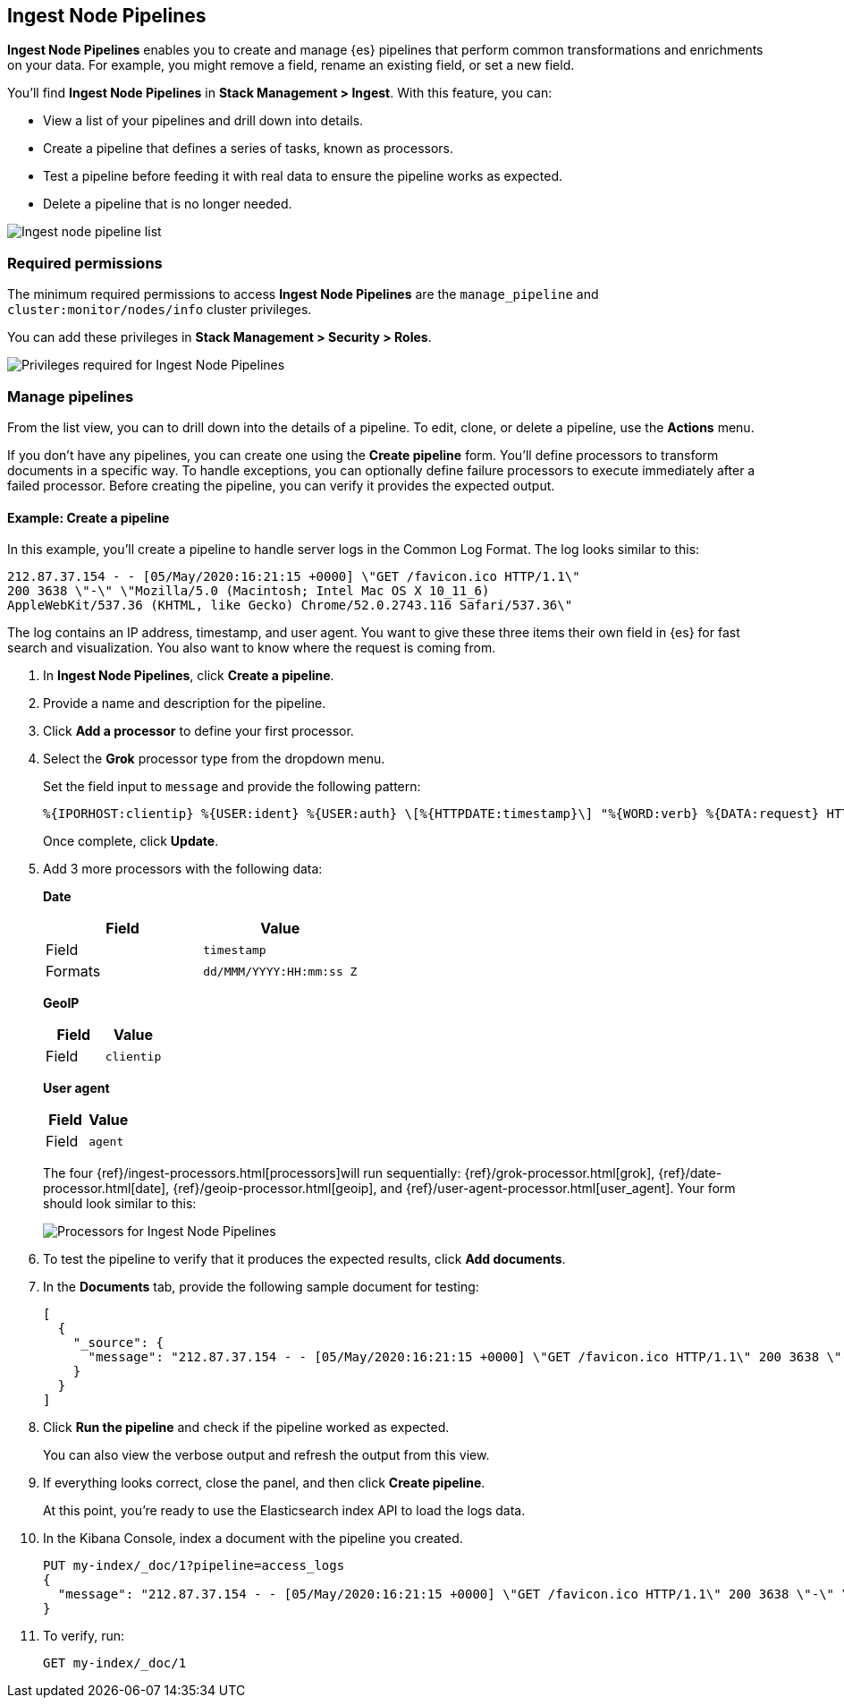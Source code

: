 [role="xpack"]
[[ingest-node-pipelines]]
== Ingest Node Pipelines

*Ingest Node Pipelines* enables you to create and manage {es}
pipelines that perform common transformations and
enrichments on your data.  For example, you might remove a field,
rename an existing field, or set a new field.

You’ll find *Ingest Node Pipelines* in *Stack Management > Ingest*. With this feature, you can:

* View a list of your pipelines and drill down into details.
* Create a pipeline that defines a series of tasks, known as processors.
* Test a pipeline before feeding it with real data to ensure the pipeline works as expected.
* Delete a pipeline that is no longer needed.

[role="screenshot"]
image:management/ingest-pipelines/images/ingest-pipeline-list.png["Ingest node pipeline list"]

[float]
=== Required permissions

The minimum required permissions to access *Ingest Node Pipelines* are
the `manage_pipeline` and `cluster:monitor/nodes/info` cluster privileges.

You can add these privileges in *Stack Management > Security > Roles*.

[role="screenshot"]
image:management/ingest-pipelines/images/ingest-pipeline-privileges.png["Privileges required for Ingest Node Pipelines"]

[float]
[[ingest-node-pipelines-manage]]
=== Manage pipelines

From the list view, you can to drill down into the details of a pipeline.
To
edit, clone, or delete a pipeline, use the *Actions* menu.

If you don’t have any pipelines, you can create one using the
*Create pipeline* form.  You’ll define processors to transform documents
in a specific way. To handle exceptions, you can optionally define
failure processors to execute immediately after a failed processor.
Before creating the pipeline, you can verify it provides the expected output.

[float]
[[ingest-node-pipelines-example]]
==== Example:  Create a pipeline

In this example, you’ll create a pipeline to handle server logs in the
Common Log Format. The log looks similar to this:

[source,js]
----------------------------------
212.87.37.154 - - [05/May/2020:16:21:15 +0000] \"GET /favicon.ico HTTP/1.1\"
200 3638 \"-\" \"Mozilla/5.0 (Macintosh; Intel Mac OS X 10_11_6)
AppleWebKit/537.36 (KHTML, like Gecko) Chrome/52.0.2743.116 Safari/537.36\"
----------------------------------

The log contains an IP address, timestamp, and user agent. You want to give
these three items their own field in {es} for fast search and visualization.
You also want to know where the request is coming from.

. In *Ingest Node Pipelines*, click *Create a pipeline*.
. Provide a name and description for the pipeline.
. Click *Add a processor* to define your first processor.
. Select the *Grok* processor type from the dropdown menu.
+
Set the field input to `message` and provide the following pattern:
+
[source,js]
----------------------------------
%{IPORHOST:clientip} %{USER:ident} %{USER:auth} \[%{HTTPDATE:timestamp}\] "%{WORD:verb} %{DATA:request} HTTP/%{NUMBER:httpversion}" %{NUMBER:response:int} (?:-|%{NUMBER:bytes:int}) %{QS:referrer} %{QS:agent}
----------------------------------
+
Once complete, click *Update*.
. Add 3 more processors with the following data:
+
*Date*
+
|===
|*Field* |*Value*

|Field
|`timestamp`

|Formats
|`dd/MMM/YYYY:HH:mm:ss Z`

|===
+
*GeoIP*
+
|===
|*Field* |*Value*

|Field
|`clientip`

|===
+
*User agent*
+
|===
|*Field* |*Value*

|Field
|`agent`

|===
+
The four {ref}/ingest-processors.html[processors]will run sequentially:
{ref}/grok-processor.html[grok], {ref}/date-processor.html[date],
{ref}/geoip-processor.html[geoip], and {ref}/user-agent-processor.html[user_agent].
Your form should look similar to this:
+
[role="screenshot"]
image:management/ingest-pipelines/images/ingest-pipeline-processor.png["Processors for Ingest Node Pipelines"]

. To test the pipeline to verify that it produces the expected results, click *Add documents*.

. In the *Documents* tab, provide the following sample document for testing:
+
[source,js]
----------------------------------
[
  {
    "_source": {
      "message": "212.87.37.154 - - [05/May/2020:16:21:15 +0000] \"GET /favicon.ico HTTP/1.1\" 200 3638 \"-\" \"Mozilla/5.0 (Macintosh; Intel Mac OS X 10_11_6) AppleWebKit/537.36 (KHTML, like Gecko) Chrome/52.0.2743.116 Safari/537.36\""
    }
  }
]
----------------------------------

. Click *Run the pipeline* and check if the pipeline worked as expected.
+
You can also
view the verbose output and refresh the output from this view.

. If everything looks correct, close the panel, and then click *Create pipeline*.
+
At this point, you’re ready to use the Elasticsearch index API to load
the logs data.

. In the Kibana Console, index a document with the pipeline
you created.
+
[source,js]
----------------------------------
PUT my-index/_doc/1?pipeline=access_logs
{
  "message": "212.87.37.154 - - [05/May/2020:16:21:15 +0000] \"GET /favicon.ico HTTP/1.1\" 200 3638 \"-\" \"Mozilla/5.0 (Macintosh; Intel Mac OS X 10_11_6) AppleWebKit/537.36 (KHTML, like Gecko) Chrome/52.0.2743.116 Safari/537.36\""
}
----------------------------------

. To verify, run:
+
[source,js]
----------------------------------
GET my-index/_doc/1
----------------------------------
